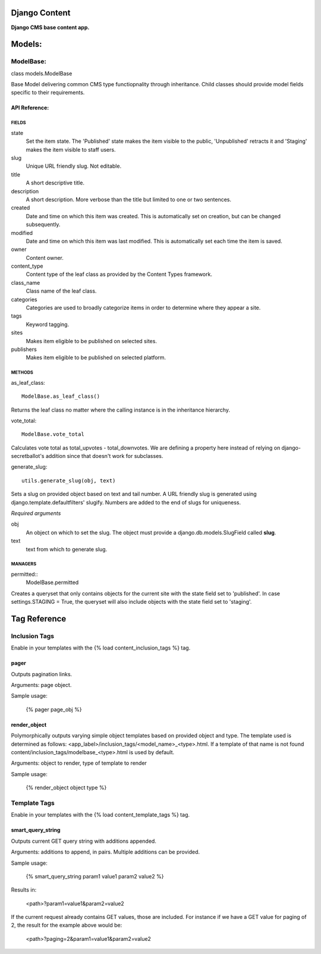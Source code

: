 Django Content
==============
**Django CMS base content app.**


Models:
=======

ModelBase:
----------
class models.ModelBase
    
Base Model delivering common CMS type functiopnality through inheritance.
Child classes should provide model fields specific to their requirements.  


API Reference:
~~~~~~~~~~~~~~

FIELDS
******
state
    Set the item state. The 'Published' state makes the item visible to the public, 'Unpublished' retracts it and 'Staging' makes the item visible to staff users.
slug
    Unique URL friendly slug. Not editable.
title
    A short descriptive title.
description
    A short description. More verbose than the title but limited to one or two sentences.
created
    Date and time on which this item was created. This is automatically set on creation, but can be changed subsequently.
modified
    Date and time on which this item was last modified. This is automatically set each time the item is saved.
owner
    Content owner.
content_type
    Content type of the leaf class as provided by the Content Types framework.
class_name
    Class name of the leaf class.
categories
    Categories are used to broadly categorize items in order to determine where they appear a site.
tags
    Keyword tagging.
sites
    Makes item eligible to be published on selected sites.
publishers
    Makes item eligible to be published on selected platform.

METHODS
*******
as_leaf_class::

    ModelBase.as_leaf_class()
Returns the leaf class no matter where the calling instance is in the inheritance hierarchy.

vote_total::

    ModelBase.vote_total
Calculates vote total as total_upvotes - total_downvotes. We are defining a property here instead of relying on django-secretballot's addition since that doesn't work for subclasses.

generate_slug::

    utils.generate_slug(obj, text)
Sets a slug on provided object based on text and tail number. A URL friendly slug is generated using django.template.defaultfilters' slugify. Numbers are added to the end of slugs for uniqueness.

*Required arguments*

obj
    An object on which to set the slug. The object must provide a django.db.models.SlugField called **slug**.

text
    text from which to generate slug.

MANAGERS
********
permitted::
    ModelBase.permitted
Creates a queryset that only contains objects for the current site with the state field set to 'published'. In case settings.STAGING = True, the queryset will also include objects with the state field set to 'staging'.


Tag Reference
=============

Inclusion Tags
--------------

Enable in your templates with the {% load content_inclusion_tags %} tag.

pager
~~~~~
Outputs pagination links.

Arguments: page object.

Sample usage:

    {% pager page_obj %}
    

render_object
~~~~~~~~~~~~~
Polymorphically outputs varying simple object templates based on provided object and type.
The template used is determined as follows: <app_label>/inclusion_tags/<model_name>_<type>.html. If a template of that name is not found content/inclusion_tags/modelbase_<type>.html is used by default.

Arguments: object to render, type of template to render 

Sample usage:

    {% render_object object type %}

Template Tags
-------------

Enable in your templates with the {% load content_template_tags %} tag.

smart_query_string
~~~~~~~~~~~~~~~~~~
Outputs current GET query string with additions appended. 

Arguments: additions to append, in pairs. Multiple additions can be provided.

Sample usage:

    {% smart_query_string param1 value1 param2 value2 %}

Results in:

    <path>?param1=value1&param2=value2 

If the current request already contains GET values, those are included. For instance if we have a GET value for paging of 2, the result for the example above would be:

    <path>?paging=2&param1=value1&param2=value2
